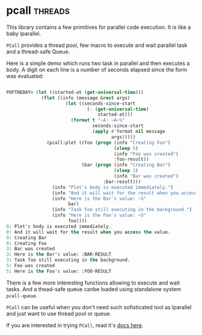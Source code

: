 * pcall :threads:
:PROPERTIES:
:Documentation: :)
:Docstrings: :)
:Tests:    :)
:Examples: :)
:RepositoryActivity: :(
:CI:       :(
:END:

This library contains a few primitives for parallel code execution. It
is like a baby lparallel.

~PCall~ provides a thread pool, few macro to execute and wait parallel
task and a thread-safe Queue.

Here is a simple demo which runs two task in parallel and then executes
a body. A digit on each line is a number of seconds elapsed since the
form was evaluated:

#+begin_src lisp

POFTHEDAY> (let ((started-at (get-universal-time)))
             (flet ((info (message &rest args)
                      (let ((seconds-since-start
                              (- (get-universal-time)
                                  started-at)))
                        (format t "~A: ~A~%"
                                seconds-since-start
                                (apply #'format nil message
                                       args)))))
               (pcall:plet ((foo (progn (info "Creating Foo")
                                        (sleep 5)
                                        (info "Foo was created")
                                        :foo-result))
                            (bar (progn (info "Creating Bar")
                                        (sleep 3)
                                        (info "Bar was created")
                                    :bar-result)))
                 (info "Plet's body is executed immediately.")
                 (info "And it will wait for the result when you access the value.")
                 (info "Here is the Bar's value: ~S"
                       bar)
                 (info "Task foo still executing in the background.")
                 (info "Here is the Foo's value: ~S"
                       foo))))
0: Plet's body is executed immediately.
0: And it will wait for the result when you access the value.
0: Creating Bar
0: Creating Foo
3: Bar was created
3: Here is the Bar's value: :BAR-RESULT
3: Task foo still executing in the background.
5: Foo was created
5: Here is the Foo's value: :FOO-RESULT

#+end_src

There is a few more interesting functions allowing to execute and wait
tasks. And a thead-safe queue canbe loaded using standalone system
~pcall-queue~.

~PCall~ can be useful when you don't need such sofisticated tool as
lparallel and just want to use thread pool or queue.

If you are interested in trying ~PCall~, read it's [[http://marijn.haverbeke.nl/pcall/][docs here]].
